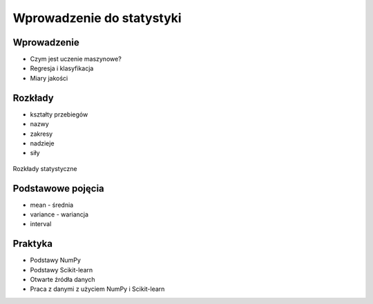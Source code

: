 **************************
Wprowadzenie do statystyki
**************************

Wprowadzenie
============
* Czym jest uczenie maszynowe?
* Regresja i klasyfikacja
* Miary jakości

Rozkłady
========
* kształty przebiegów
* nazwy
* zakresy
* nadzieje
* siły

.. figure:: img/statistics-distributions.jpg
    :scale: 50%
    :align: center

    Rozkłady statystyczne


Podstawowe pojęcia
==================
* mean - średnia
* variance - wariancja
* interval


Praktyka
========
* Podstawy NumPy
* Podstawy Scikit-learn
* Otwarte źródła danych
* Praca z danymi z użyciem NumPy i Scikit-learn

